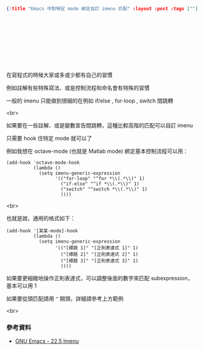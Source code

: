#+OPTIONS: toc:nil
#+BEGIN_SRC json :noexport:
{:title "Emacs 中對特定 mode 綁定自訂 imenu 匹配" :layout :post :tags [""] :toc false}
#+END_SRC

* 　　


** 　

在寫程式的時候大家或多或少都有自己的習慣

例如註解有些特殊寫法、或是控制流程和命名會有特殊的習慣

一般的 imenu 只能做到很細的在例如 if/else , for-loop , switch 間跳轉

<br>

如果要在一些註解、或是變數宣告間跳轉，這種比較高階的匹配可以自訂 imenu

只需要 hook 住特定 mode 就可以了

例如我想在 octave-mode (也就是 Matlab mode) 綁定基本控制流程可以用：


#+BEGIN_SRC elisp
(add-hook 'octave-mode-hook
          (lambda ()
            (setq imenu-generic-expression
                  '(("for-loop" "^for *\\(.*\\)" 1)
                    ("if-else" "^if *\\(.*\\)" 1)
                    ("switch" "^switch *\\(.*\\)" 1)
                    ))))
#+END_SRC

<br>

也就是說，通用的格式如下：

#+BEGIN_SRC elisp
(add-hook '[某某-mode]-hook
          (lambda ()
            (setq imenu-generic-expression
                  '(("[標題 1]" "[正則表達式 1]" 1)
                    ("[標題 2]" "[正則表達式 2]" 1)
                    ("[標題 3]" "[正則表達式 3]" 1)
                    ))))
#+END_SRC


如果要更細緻地操作正則表達式，可以調整後面的數字來匹配 subexpression，基本可以用 1

如果要從頭匹配請用 =^= 開頭，詳細請參考上方範例

<br>

*** 參考資料

- [[https://www.gnu.org/software/emacs/manual/html_node/elisp/Imenu.html][GNU Emacs - 22.5 Imenu]]
